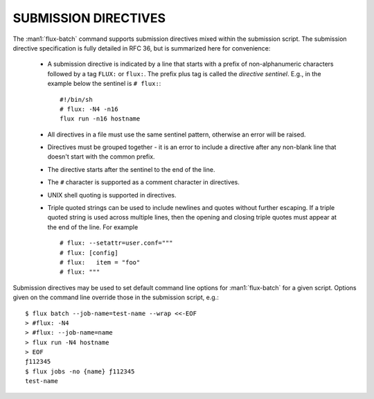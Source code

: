 
.. _submission_directives:

SUBMISSION DIRECTIVES
=====================

The :man1:`flux-batch` command supports submission directives
mixed within the submission script. The submission directive specification
is fully detailed in RFC 36, but is summarized here for convenience:

 * A submission directive is indicated by a line that starts with
   a prefix of non-alphanumeric characters followed by a tag ``FLUX:`` or
   ``flux:``. The prefix plus tag is called the *directive sentinel*. E.g.,
   in the example below the sentinel is ``# flux:``: ::

     #!/bin/sh
     # flux: -N4 -n16
     flux run -n16 hostname

 * All directives in a file must use the same sentinel pattern, otherwise
   an error will be raised.
 * Directives must be grouped together - it is an error to include a
   directive after any non-blank line that doesn't start with the common
   prefix.
 * The directive starts after the sentinel to the end of the line.
 * The ``#`` character is supported as a comment character in directives.
 * UNIX shell quoting is supported in directives.
 * Triple quoted strings can be used to include newlines and quotes without
   further escaping. If a triple quoted string is used across multiple lines,
   then the opening and closing triple quotes must appear at the end of the
   line. For example ::

     # flux: --setattr=user.conf="""
     # flux: [config]
     # flux:   item = "foo"
     # flux: """

Submission directives may be used to set default command line options for
:man1:`flux-batch` for a given script. Options given on the command line
override those in the submission script, e.g.: ::

   $ flux batch --job-name=test-name --wrap <<-EOF
   > #flux: -N4
   > #flux: --job-name=name
   > flux run -N4 hostname
   > EOF
   ƒ112345
   $ flux jobs -no {name} ƒ112345
   test-name


